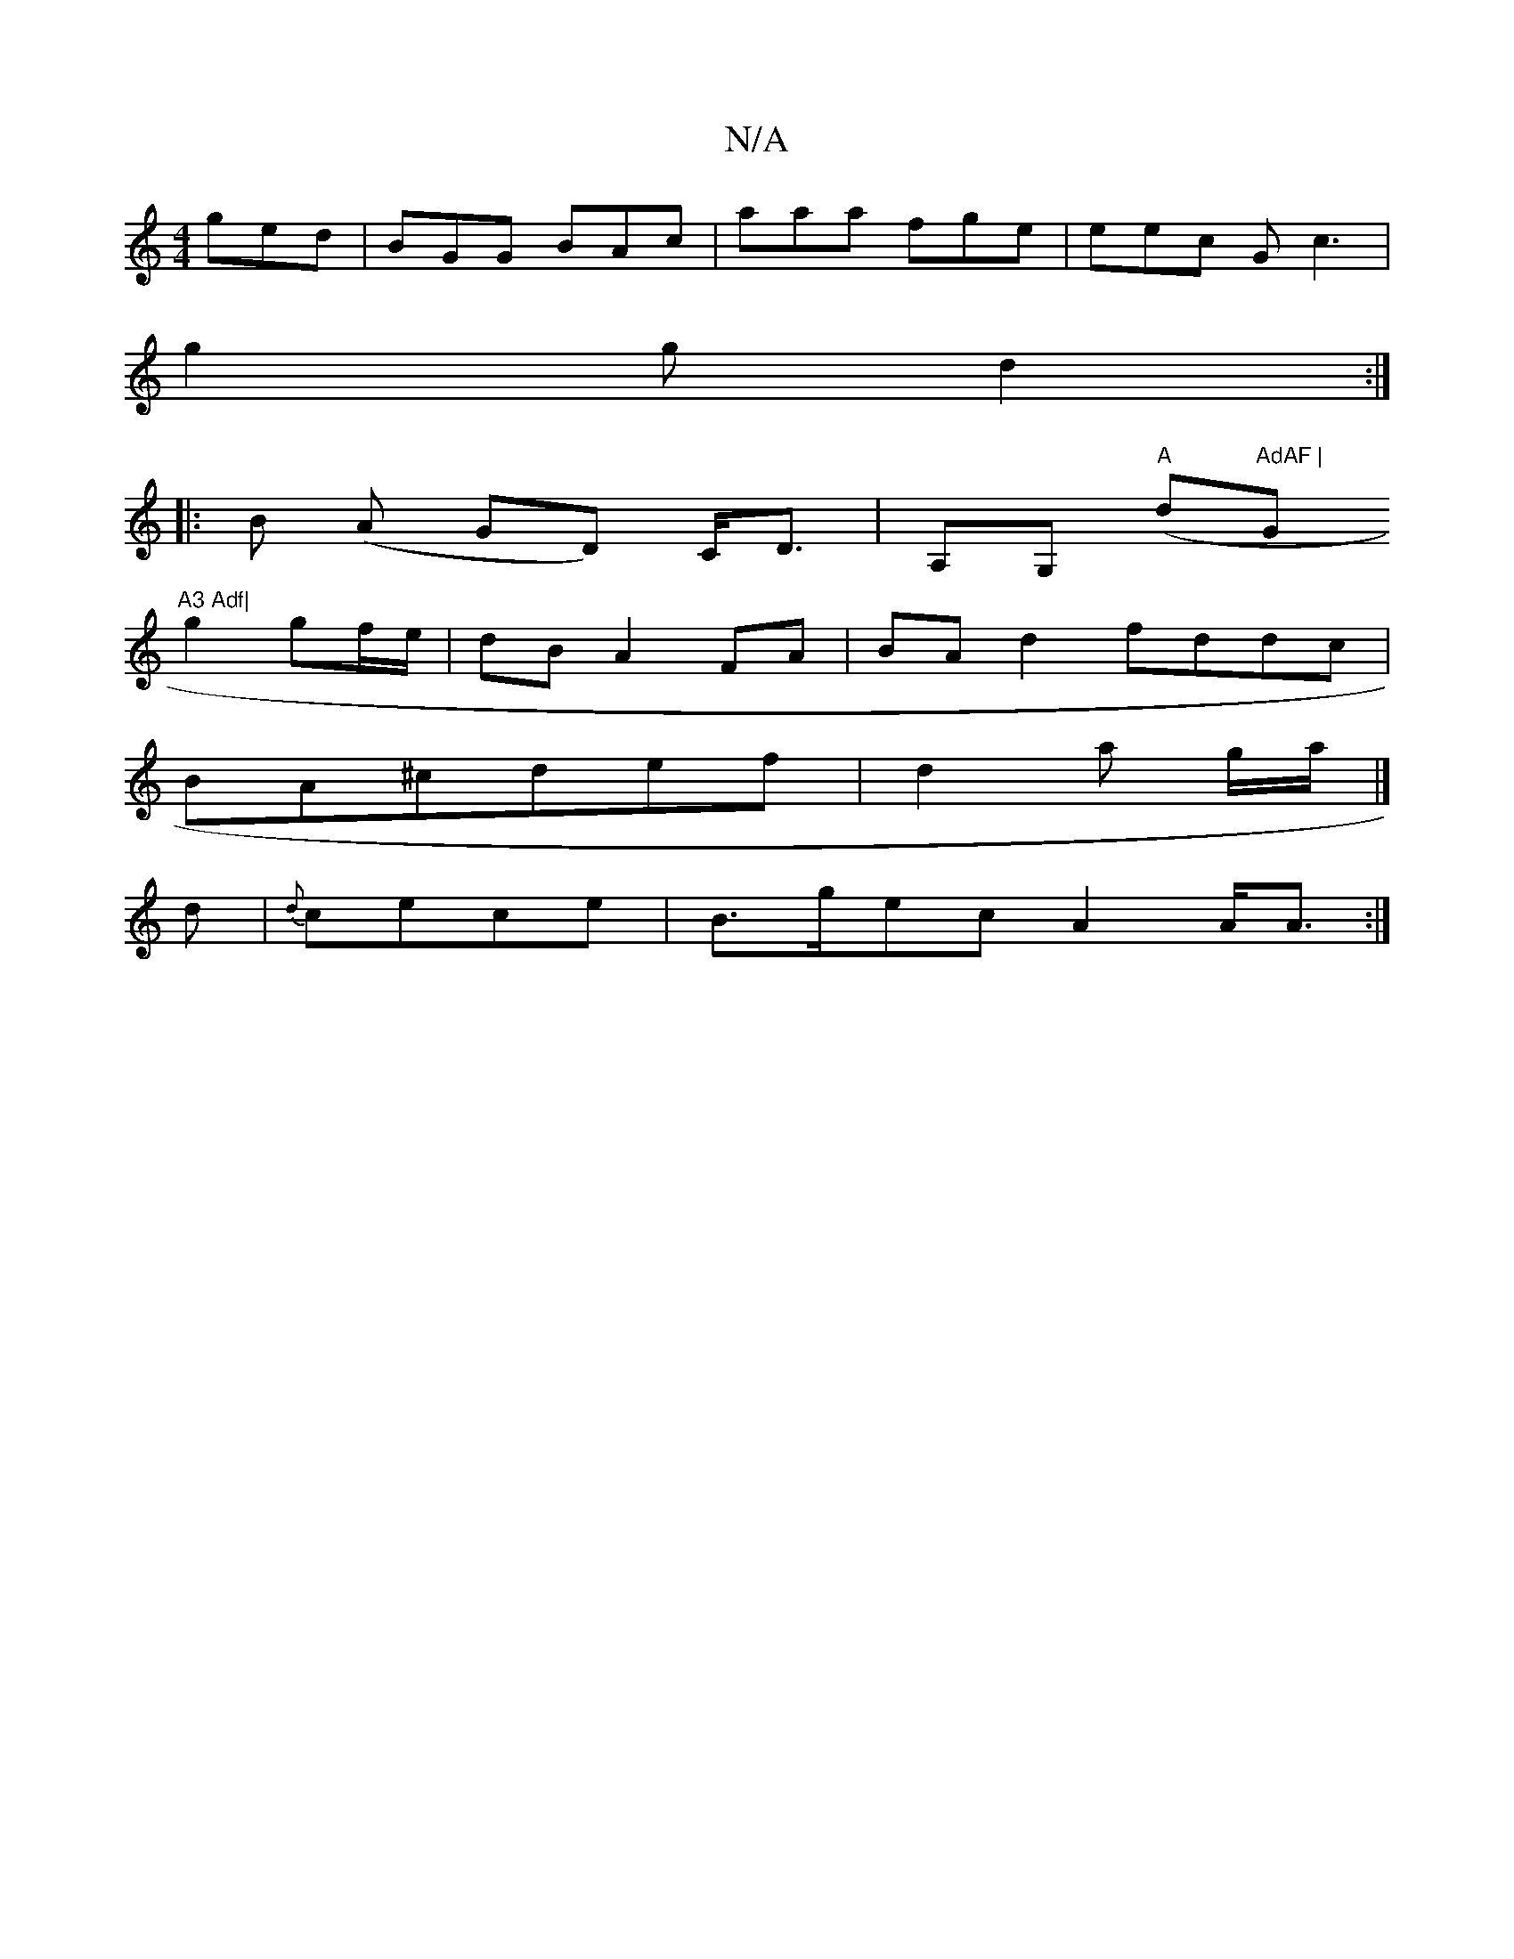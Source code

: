 X:1
T:N/A
M:4/4
R:N/A
K:Cmajor
3 ged|BGG BAc|aaa fge|eec Gc3|
g2g d2:|
|: B (A GD) C<D|A,G, "A"(d"AdAF |"G"A3 Adf|
g2 gf/e/|dBA2 FA|BA d2 fddc|
BA^cdef|d2a g/2a/2|]
d|{d}cece | B>gec A2A<A:|

A/B/A AB/cc|[A8||
G3 E |
FADF EDDF|AFDF